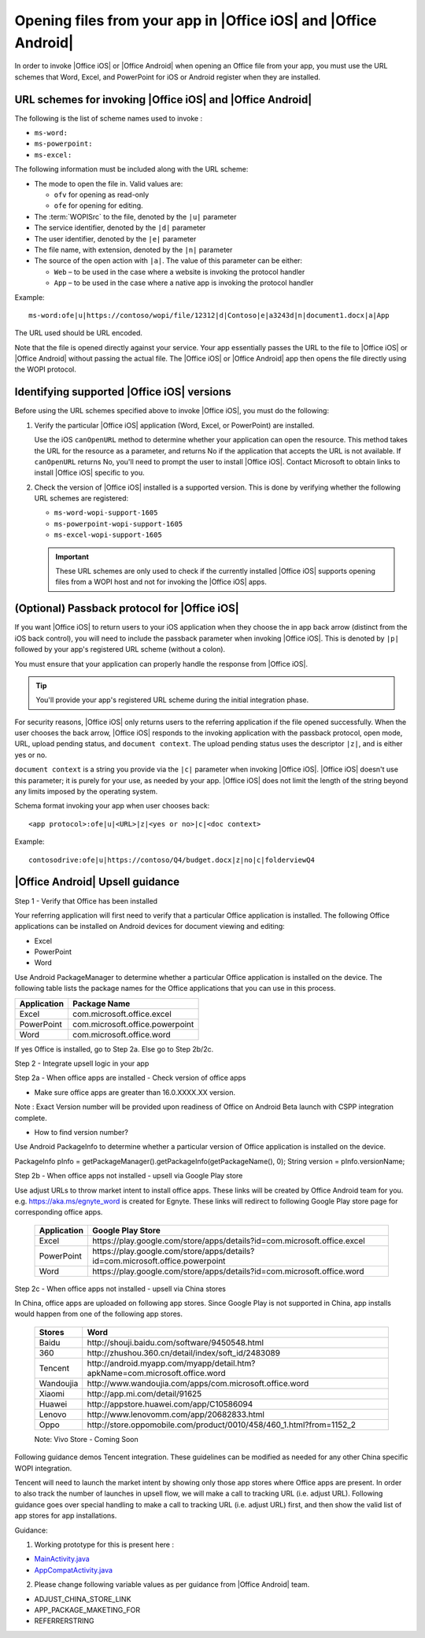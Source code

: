 
..  _open files:

Opening files from your app in |Office iOS| and |Office Android|
================================================================

..  spelling::

    passback
    Passback

In order to invoke |Office iOS| or |Office Android| when opening an Office file from your app, you must use the URL 
schemes that Word, Excel, and PowerPoint for iOS or Android register when they are installed.

URL schemes for invoking |Office iOS| and |Office Android|
-----------------------------------------------------------

The following is the list of scheme names used to invoke :

* ``ms-word:``
* ``ms-powerpoint:``
* ``ms-excel:``

The following information must be included along with the URL scheme: 

* The mode to open the file in. Valid values are:

  * ``ofv`` for opening as read-only
  * ``ofe`` for opening for editing.

* The :term:`WOPISrc` to the file, denoted by the ``|u|`` parameter 
* The service identifier, denoted by the ``|d|`` parameter
* The user identifier, denoted by the ``|e|`` parameter
* The file name, with extension, denoted by the ``|n|`` parameter
* The source of the open action with ``|a|``. The value of this parameter can be either:

  * ``Web`` – to be used in the case where a website is invoking the protocol handler
  * ``App`` – to be used in the case where a native app is invoking the protocol handler

Example::

    ms-word:ofe|u|https://contoso/wopi/file/12312|d|Contoso|e|a3243d|n|document1.docx|a|App

The URL used should be URL encoded. 

Note that the file is opened directly against your service. Your app essentially passes the URL to the file to
|Office iOS| or |Office Android| without passing the actual file. The |Office iOS| or |Office Android| app then 
opens the file directly using the WOPI protocol.

Identifying supported |Office iOS| versions
-------------------------------------------

Before using the URL schemes specified above to invoke |Office iOS|, you must do the following:

#.  Verify the particular |Office iOS| application (Word, Excel, or PowerPoint) are installed.

    Use the iOS ``canOpenURL`` method to determine whether your application can open the resource. This method takes
    the URL for the resource as a parameter, and returns No if the application that accepts the URL is not available.
    If ``canOpenURL`` returns No, you'll need to prompt the user to install |Office iOS|. Contact Microsoft to obtain
    links to install |Office iOS| specific to you.

#.  Check the version of |Office iOS| installed is a supported version. This is done by verifying whether the following
    URL schemes are registered:

    * ``ms-word-wopi-support-1605``
    * ``ms-powerpoint-wopi-support-1605``
    * ``ms-excel-wopi-support-1605``

    ..  important::

        These URL schemes are only used to check if the currently installed |Office iOS| supports opening files from
        a WOPI host and not for invoking the |Office iOS| apps.


(Optional) Passback protocol for |Office iOS|
---------------------------------------------
If you want |Office iOS| to return users to your iOS application when they choose the in app back arrow (distinct
from the iOS back control), you will need to include the passback parameter when invoking |Office iOS|. This is
denoted by ``|p|`` followed by your app's registered URL scheme (without a colon).

You must ensure that your application can properly handle the response from |Office iOS|.

..  tip::

    You'll provide your app's registered URL scheme during the initial integration phase.

For security reasons, |Office iOS| only returns users to the referring application if the file opened successfully.
When the user chooses the back arrow, |Office iOS| responds to the invoking application with the passback protocol,
open mode, URL, upload pending status, and ``document context``. The upload pending status uses the descriptor
``|z|``, and is either yes or no.

``document context`` is a string you provide via the ``|c|`` parameter when invoking |Office iOS|. |Office iOS|
doesn't use this parameter; it is purely for your use, as needed by your app.  |Office iOS| does not limit the length
of the string beyond any limits imposed by the operating system.

Schema format invoking your app when user chooses back::

    <app protocol>:ofe|u|<URL>|z|<yes or no>|c|<doc context> 

Example::

    contosodrive:ofe|u|https://contoso/Q4/budget.docx|z|no|c|folderviewQ4


|Office Android| Upsell guidance
---------------------------------

Step 1 - Verify that Office has been installed

Your referring application will first need to verify that a particular Office application is installed. The following Office 
applications can be installed on Android devices for document viewing and editing:

* Excel
* PowerPoint
* Word

Use Android PackageManager to determine whether a particular Office application is installed on the device. The following table 
lists the package names for the Office applications that you can use in this process.

+-------------+--------------------------------+
| Application | Package Name                   |
+=============+================================+
| Excel       | com.microsoft.office.excel     |
+-------------+--------------------------------+
| PowerPoint  | com.microsoft.office.powerpoint|
+-------------+--------------------------------+
| Word        | com.microsoft.office.word      |
+-------------+--------------------------------+




If yes Office is installed, go to Step 2a. Else go to Step 2b/2c.

Step 2 - Integrate upsell logic in your app

Step 2a - When office apps are installed - Check version of office apps
 
* Make sure office apps are greater than 16.0.XXXX.XX version.
Note : Exact Version number will be provided upon readiness of Office on Android Beta launch with CSPP integration complete.
 
* How to find version number?
Use Android PackageInfo to determine whether a particular version of Office application is installed on the device.
 
PackageInfo pInfo = getPackageManager().getPackageInfo(getPackageName(), 0);
String version = pInfo.versionName;
 
Step 2b - When office apps not installed - upsell via Google Play store
 
Use adjust URLs to throw market intent to install office apps. These links will be created by Office Android team for you. 
e.g. https://aka.ms/egnyte_word is created for Egnyte.
These links will redirect to following Google Play store page for corresponding office apps.

        +-------------+-------------------------------------------------------------------------------+
        | Application | Google Play Store                                                             |
        +=============+===============================================================================+
        | Excel       | \https://play.google.com/store/apps/details?id=com.microsoft.office.excel     |
        +-------------+-------------------------------------------------------------------------------+
        | PowerPoint  | \https://play.google.com/store/apps/details?id=com.microsoft.office.powerpoint|
        +-------------+-------------------------------------------------------------------------------+
        | Word        | \https://play.google.com/store/apps/details?id=com.microsoft.office.word      |
        +-------------+-------------------------------------------------------------------------------+

Step 2c - When office apps not installed - upsell via China stores
 
In China, office apps are uploaded on following app stores. Since Google Play is not supported in China, app installs 
would happen from one of the following app stores.
 
        +-----------+------------------------------------------------------------------------------+
        | Stores    | Word                                                                         |
        +===========+==============================================================================+
        | Baidu     | \http://shouji.baidu.com/software/9450548.html                               |
        +-----------+------------------------------------------------------------------------------+
        | 360       | \http://zhushou.360.cn/detail/index/soft_id/2483089                          |
        +-----------+------------------------------------------------------------------------------+
        | Tencent   | \http://android.myapp.com/myapp/detail.htm?apkName=com.microsoft.office.word |
        +-----------+------------------------------------------------------------------------------+
        | Wandoujia | \http://www.wandoujia.com/apps/com.microsoft.office.word                     |
        +-----------+------------------------------------------------------------------------------+
        | Xiaomi    | \http://app.mi.com/detail/91625                                              |
        +-----------+------------------------------------------------------------------------------+
        | Huawei    | \http://appstore.huawei.com/app/C10586094                                    |
        +-----------+------------------------------------------------------------------------------+
        | Lenovo    | \http://www.lenovomm.com/app/20682833.html                                   |
        +-----------+------------------------------------------------------------------------------+
        | Oppo      | \http://store.oppomobile.com/product/0010/458/460_1.html?from=1152_2         |
        +-----------+------------------------------------------------------------------------------+

        Note: Vivo Store - Coming Soon

Following guidance demos Tencent integration. These guidelines can be modified as needed for any other China specific WOPI 
integration.

Tencent will need to launch the market intent by showing only those app stores where Office apps are present.
In order to also track the number of launches in upsell flow, we will make a call to tracking URL (i.e. adjust URL). Following 
guidance goes over special handling to make a call to tracking URL (i.e. adjust URL) first, and then show the valid list of app 
stores for app installations.
  
Guidance:

1. Working prototype for this is present here : 

* `MainActivity.java <https://github.com/Microsoft/Office-Online-Test-Tools-and-Documentation/blob/master/samples/android/MainActivity.java>`_
* `AppCompatActivity.java <https://github.com/Microsoft/Office-Online-Test-Tools-and-Documentation/blob/master/samples/android/AppCompatActivity.java>`_


..  _MainActivity.java: https://github.com/Microsoft/Office-Online-Test-Tools-and-Documentation/blob/master/samples/android/MainActivity.java

.. _AppCompatActivity.java: https://github.com/Microsoft/Office-Online-Test-Tools-and-Documentation/blob/master/samples/android/AppCompatActivity.java

2. Please change following variable values as per guidance from |Office Android| team. 

* ADJUST_CHINA_STORE_LINK
* APP_PACKAGE_MAKETING_FOR
* REFERRERSTRING

